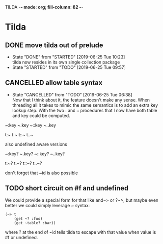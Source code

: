 TILDA  -*- mode: org; fill-column: 82 -*-
#+CATEGORY: tilda
#+STARTUP: content
#+seq_todo: TODO STARTED(s@/@) WAITING(w@/@) DELEGATED(l@/@) APPT | DONE(d@/@) DEFERRED(f@/@) CANCELLED(x@/@) IDEA(i/@)
#+TAGS: { SCHOOL(s) BLOG(b) TIL(t) }
#+PROPERTY: Effort_ALL 0 0:10 0:30 1:00 2:00 3:00 4:00 5:00 6:00 7:00
#+COLUMNS: %40ITEM(Task) %17Effort(Estimated Effort){:} %CLOCKSUM

* Tilda

** DONE move tilda out of prelude
CLOSED: [2019-06-25 Tue 10:23] SCHEDULED: <2019-06-25 Tue>
- State "DONE"       from "STARTED"    [2019-06-25 Tue 10:23] \\
  tilda now resides in its own single collection package
- State "STARTED"    from "TODO"       [2019-06-25 Tue 09:57]
:LOGBOOK:
CLOCK: [2019-06-25 Tue 09:57]--[2019-06-25 Tue 10:23] =>  0:26
:END:

** CANCELLED allow table syntax
CLOSED: [2019-06-25 Tue 06:38] SCHEDULED: <2019-06-24 Mon>

- State "CANCELLED"  from "TODO"       [2019-06-25 Tue 06:38] \\
  Now that I think about it, the feature doesn't make any sense. When threading all
  it takes to mimic the same semantics is to add an extra key lookup step. With the
  two : and :: procedures that I now have both table and key could be computed.
~:key
~.key
~::key
~..key

t:~
t.~
t::~
t..~

also undefined aware versions

~:key?
~.key?
~::key?
~..key?

t:~?
t.~?
t::~?
t..~?

don't forget that ~id is also possible

** TODO short circuit on #f and undefined
SCHEDULED: <2019-06-25 Tue>

We could provide a special form for that like and~> or ?~>, but maybe even better
we could simply leverage ~ syntax:
#+begin_src racket
  (~> t
      (get ~? :foo)
      (get ~table? :bar))  
#+end_src
where ? at the end of ~id tells tilda to escape with that value when value is #f
or undefined.
